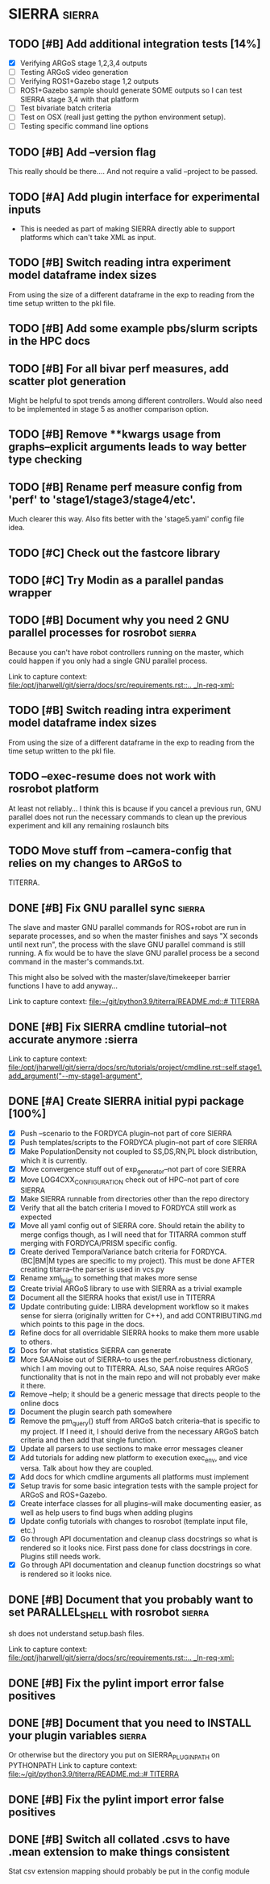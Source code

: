 * SIERRA                                                            :sierra:
** TODO [#B] Add additional integration tests [14%]
- [X] Verifying ARGoS stage 1,2,3,4 outputs
- [ ] Testing ARGoS video generation
- [ ] Verifying ROS1+Gazebo stage 1,2 outputs
- [ ] ROS1+Gazebo sample should generate SOME outputs so I can test SIERRA stage
   3,4 with that platform
- [ ] Test bivariate batch criteria
- [ ] Test on OSX (reall just getting the python environment setup).
- [ ] Testing specific command line options

** TODO [#B] Add --version flag
This really should be there.... And not require a valid --project to be passed.

** TODO [#A] Add plugin interface for experimental inputs
- This is needed as part of making SIERRA directly able to support platforms
  which can't take XML as input.

** TODO [#B] Switch reading intra experiment model dataframe index sizes
From using the size of a different dataframe in the exp to reading from the time
setup written to the pkl file.

** TODO [#B] Add some example pbs/slurm scripts in the HPC docs
** TODO [#B] For all bivar perf measures, add scatter plot generation
Might be helpful to spot trends among different controllers. Would also need to
be implemented in stage 5 as another comparison option.

** TODO [#B] Remove **kwargs usage from graphs--explicit arguments leads to way better type checking
** TODO [#B] Rename perf measure config from 'perf' to 'stage1/stage3/stage4/etc'.
Much clearer this way. Also fits better with the 'stage5.yaml' config file idea.

** TODO [#C] Check out the fastcore library
** TODO [#C] Try Modin as a parallel pandas wrapper
** TODO [#B] Document why you need 2 GNU parallel processes for rosrobot :sierra:
   Because you can't have robot controllers running on the master, which could
   happen if you only had a single GNU parallel process.

   Link to capture context: [[file:/opt/jharwell/git/sierra/docs/src/requirements.rst::.. _ln-req-xml:]]
** TODO [#B] Switch reading intra experiment model dataframe index sizes
From using the size of a different dataframe in the exp to reading from the time
setup written to the pkl file.
** TODO --exec-resume does not work with rosrobot platform
   At least not reliably...
I think this is bcause if you cancel a previous run, GNU parallel does not run
the necessary commands to clean up the previous experiment and kill any
remaining roslaunch bits
** TODO Move stuff from --camera-config that relies on my changes to ARGoS to
TITERRA.

** DONE [#B] Fix GNU parallel sync                                   :sierra:
   CLOSED: [2022-04-11 Mon 12:09]
   The slave and master GNU parallel commands for ROS+robot are run in separate processes, and so when the master
   finishes and says "X seconds until next run", the process with the slave GNU parallel command is still running. A fix
   would be to have the slave GNU parallel process be a second command in the master's commands.txt.

   This might also be solved with the master/slave/timekeeper barrier functions I have to add anyway...

   Link to capture context: [[file:~/git/python3.9/titerra/README.md::# TITERRA]]
** DONE [#B] Fix SIERRA cmdline tutorial--not accurate anymore       :sierra
   CLOSED: [2022-06-02 Thu 10:25]

   Link to capture context: [[file:/opt/jharwell/git/sierra/docs/src/tutorials/project/cmdline.rst::self.stage1.add_argument("--my-stage1-argument",]]
** DONE [#A] Create SIERRA initial pypi package [100%]
   CLOSED: [2022-07-01 Fri 15:06]
- [X] Push --scenario to the FORDYCA plugin--not part of core SIERRA
- [X] Push templates/scripts to the FORDYCA plugin--not part of core SIERRA
- [X] Make PopulationDensity not coupled to SS,DS,RN,PL block distribution, which it is currently.
- [X] Move convergence stuff out of exp_generator--not part of core SIERRA
- [X] Move LOG4CXX_CONFIGURATION check out of HPC--not part of core SIERRA
- [X] Make SIERRA runnable from directories other than the repo directory
- [X] Verify that all the batch criteria I moved to FORDYCA still work as expected
- [X] Move all yaml config out of SIERRA core. Should retain the ability to merge configs though, as I will need that
       for TITARRA common stuff merging with FORDYCA/PRISM specific config.
- [X] Create derived TemporalVariance  batch criteria for FORDYCA. (BC|BM|M types are specific to my project).
      This must be done AFTER creating titarra--the parser is used in vcs.py
- [X] Rename xml_luigi to something that makes more sense
- [X] Create trivial ARGoS library to use with SIERRA as a trivial example
- [X] Document all the SIERRA hooks that exist/I use in TITERRA
- [X] Update contributing guide: LIBRA development workflow so it makes sense for sierra (originally written for C++),
  and add CONTRIBUTING.md which points to this page in the docs.
- [X] Refine docs for all overridable SIERRA hooks to make them more usable to others.
- [X] Docs for what statistics SIERRA can generate
- [X] More SAANoise out of SIERRA--to uses the perf.robustness dictionary, which I am moving out to TITERRA. ALso, SAA
     noise requires ARGoS functionality that is not in the main repo and will not probably ever make it there.
- [X] Remove --help; it should be a generic message that directs people to the online docs
- [X] Document the plugin search path somewhere
- [X] Remove the pm_query() stuff from ARGoS batch criteria--that is specific to my project. If I need it, I should
      derive from the necessary ARGoS batch criteria and then add that single function.
- [X] Update all parsers to use sections to make error messages cleaner
- [X] Add tutorials for adding new platform to execution exec_env, and vice versa. Talk about how they are coupled.
- [X] Add docs for which cmdline arguments all platforms must implement
- [X] Setup travis for some basic integration tests with the sample project for ARGoS and ROS+Gazebo.
- [X] Create interface classes for all plugins--will make documenting easier, as well as help users to find bugs when
      adding plugins
- [X] Update config tutorials with changes to rosrobot (template input file, etc.)
- [X] Go through API documentation and cleanup class docstrings so what is rendered so it looks nice.
      First pass done for class docstrings in core. Plugins still needs work.
- [X] Go through API documentation and cleanup function docstrings so what is rendered so it looks nice.

** DONE [#B] Document that you probably want to set PARALLEL_SHELL with rosrobot :sierra:
   CLOSED: [2022-07-06 Wed 13:12]
   sh does not understand setup.bash files.

   Link to capture context: [[file:/opt/jharwell/git/sierra/docs/src/requirements.rst::.. _ln-req-xml:]]
** DONE [#B] Fix the pylint import error false positives
   CLOSED: [2022-07-06 Wed 13:12]
** DONE [#B] Document that you need to INSTALL your plugin variables :sierra:
   CLOSED: [2022-07-06 Wed 13:18]
   Or otherwise but the directory you put on SIERRA_PLUGIN_PATH on PYTHONPATH
   Link to capture context: [[file:~/git/python3.9/titerra/README.md::# TITERRA]]
** DONE [#B] Fix the pylint import error false positives
   CLOSED: [2022-07-06 Wed 13:18]
** DONE [#B] Switch all collated .csvs to have .mean extension to make things consistent
   CLOSED: [2022-07-06 Wed 13:52]
Stat csv extension mapping should probably be put in the config module
